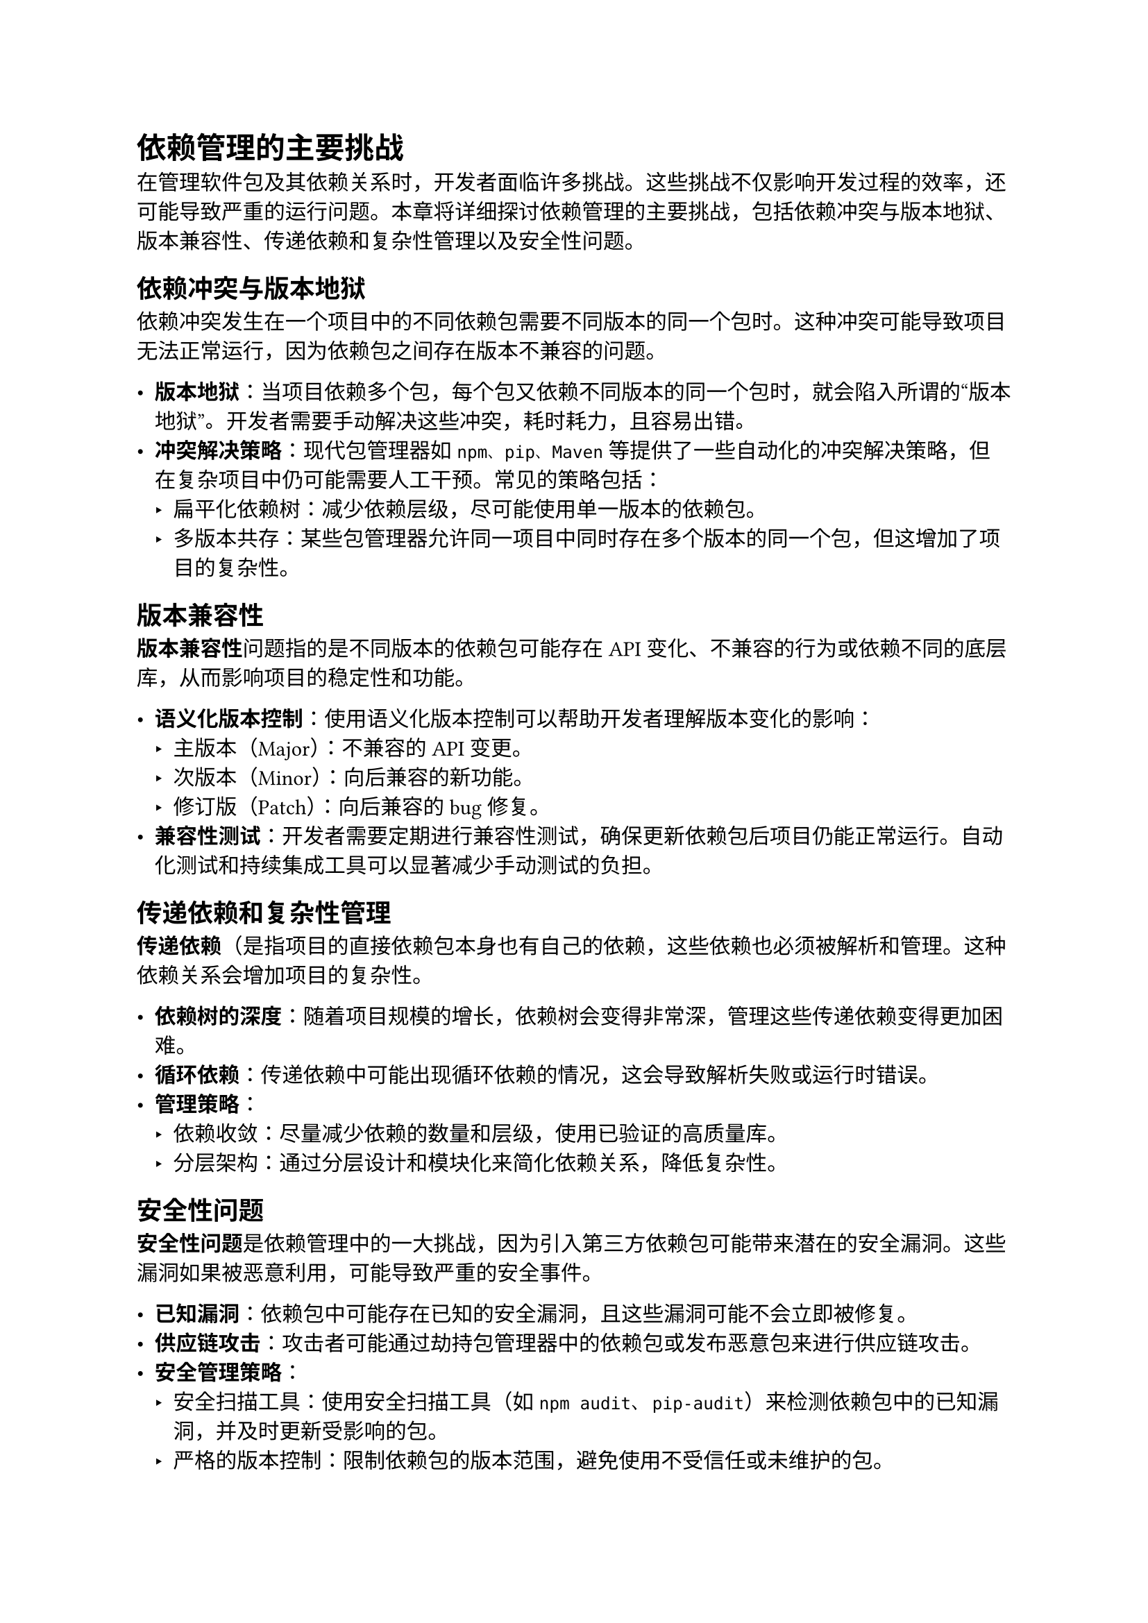 = 依赖管理的主要挑战

在管理软件包及其依赖关系时，开发者面临许多挑战。这些挑战不仅影响开发过程的效率，还可能导致严重的运行问题。本章将详细探讨依赖管理的主要挑战，包括依赖冲突与版本地狱、版本兼容性、传递依赖和复杂性管理以及安全性问题。

== 依赖冲突与版本地狱

依赖冲突发生在一个项目中的不同依赖包需要不同版本的同一个包时。这种冲突可能导致项目无法正常运行，因为依赖包之间存在版本不兼容的问题。

- *版本地狱*：当项目依赖多个包，每个包又依赖不同版本的同一个包时，就会陷入所谓的“版本地狱”。开发者需要手动解决这些冲突，耗时耗力，且容易出错。
- *冲突解决策略*：现代包管理器如`npm、pip、Maven`等提供了一些自动化的冲突解决策略，但在复杂项目中仍可能需要人工干预。常见的策略包括：
  - 扁平化依赖树：减少依赖层级，尽可能使用单一版本的依赖包。
  - 多版本共存：某些包管理器允许同一项目中同时存在多个版本的同一个包，但这增加了项目的复杂性。

== 版本兼容性

*版本兼容性*问题指的是不同版本的依赖包可能存在API变化、不兼容的行为或依赖不同的底层库，从而影响项目的稳定性和功能。

- *语义化版本控制*：使用语义化版本控制可以帮助开发者理解版本变化的影响：
  - 主版本（Major）：不兼容的API变更。
  - 次版本（Minor）：向后兼容的新功能。
  - 修订版（Patch）：向后兼容的bug修复。
- *兼容性测试*：开发者需要定期进行兼容性测试，确保更新依赖包后项目仍能正常运行。自动化测试和持续集成工具可以显著减少手动测试的负担。

== 传递依赖和复杂性管理

*传递依赖*（是指项目的直接依赖包本身也有自己的依赖，这些依赖也必须被解析和管理。这种依赖关系会增加项目的复杂性。

- *依赖树的深度*：随着项目规模的增长，依赖树会变得非常深，管理这些传递依赖变得更加困难。
- *循环依赖*：传递依赖中可能出现循环依赖的情况，这会导致解析失败或运行时错误。
- *管理策略*：
  - 依赖收敛：尽量减少依赖的数量和层级，使用已验证的高质量库。
  - 分层架构：通过分层设计和模块化来简化依赖关系，降低复杂性。

== 安全性问题

*安全性问题*是依赖管理中的一大挑战，因为引入第三方依赖包可能带来潜在的安全漏洞。这些漏洞如果被恶意利用，可能导致严重的安全事件。

- *已知漏洞*：依赖包中可能存在已知的安全漏洞，且这些漏洞可能不会立即被修复。
- *供应链攻击*：攻击者可能通过劫持包管理器中的依赖包或发布恶意包来进行供应链攻击。
- *安全管理策略*：
  - 安全扫描工具：使用安全扫描工具（如`npm audit`、`pip-audit`）来检测依赖包中的已知漏洞，并及时更新受影响的包。
  - 严格的版本控制：限制依赖包的版本范围，避免使用不受信任或未维护的包。
  - 源代码审查：对关键依赖包进行源码审查，确保其没有恶意代码或后门。

通过深入理解这些依赖管理中的主要挑战，开发者可以采取更有效的策略来应对和解决这些问题，确保项目的稳定性、安全性和可维护性。在下一章中，我们将探讨依赖管理的最佳实践和未来发展方向。
